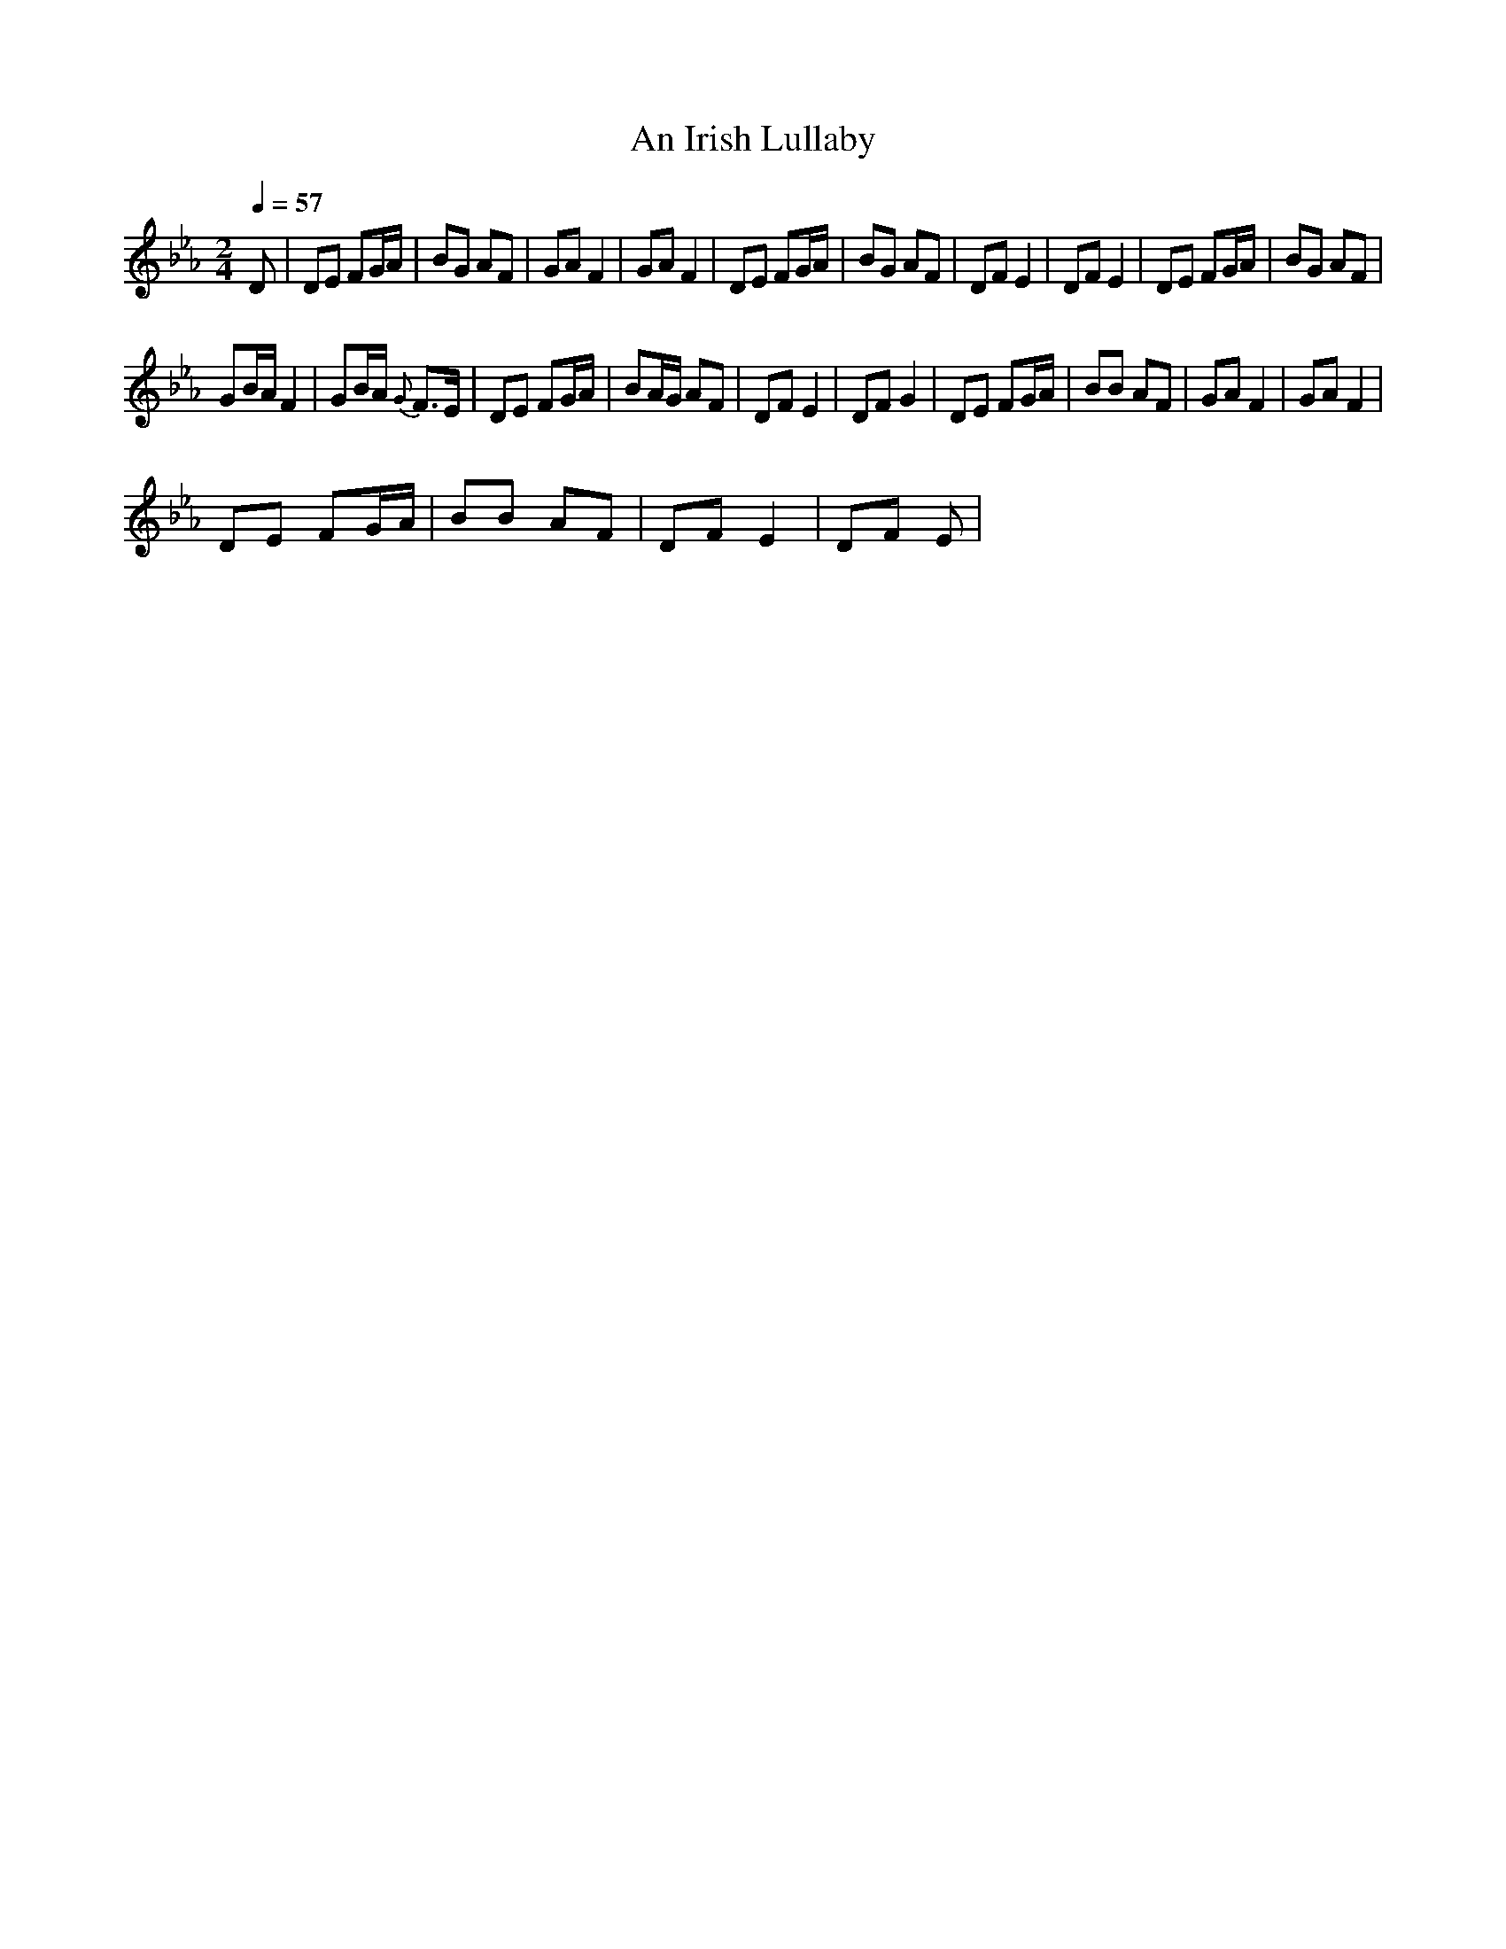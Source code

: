 X:1
T:An Irish Lullaby
L:1/8
Q:1/4=57
M:2/4
I:linebreak $
K:Eb
V:1 treble 
V:1
 D | DE FG/A/ | BG AF | GA F2 | GA F2 | DE FG/A/ | BG AF | DF E2 | DF E2 | DE FG/A/ | BG AF |$ %11
 GB/A/ F2 | GB/A/{G} F>E | DE FG/A/ | BA/G/ AF | DF E2 | DF G2 | DE FG/A/ | BB AF | GA F2 | %20
 GA F2 |$ DE FG/A/ | BB AF | DF E2 | DF E | %25
